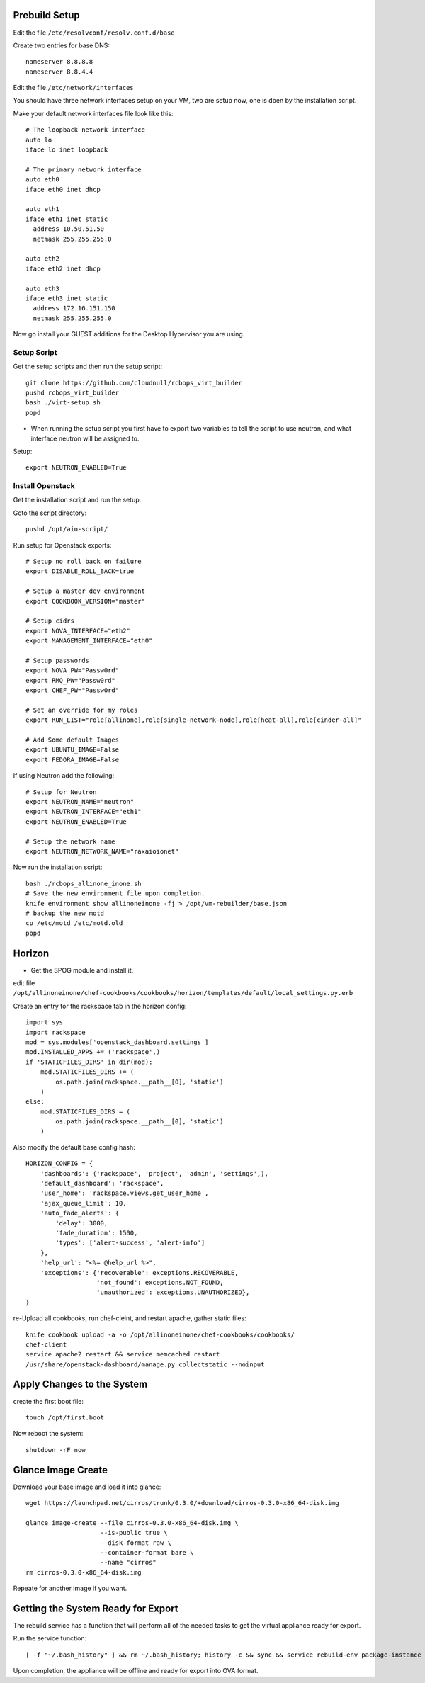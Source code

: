 Prebuild Setup
--------------

Edit the file ``/etc/resolvconf/resolv.conf.d/base``

Create two entries for base DNS::

    nameserver 8.8.8.8
    nameserver 8.8.4.4


Edit the file ``/etc/network/interfaces``

You should have three network interfaces setup on your VM, two are setup now, one is doen by the installation script.

Make your default network interfaces file look like this::

    # The loopback network interface
    auto lo
    iface lo inet loopback

    # The primary network interface
    auto eth0
    iface eth0 inet dhcp

    auto eth1
    iface eth1 inet static
      address 10.50.51.50
      netmask 255.255.255.0

    auto eth2
    iface eth2 inet dhcp

    auto eth3
    iface eth3 inet static
      address 172.16.151.150
      netmask 255.255.255.0


Now go install your GUEST additions for the Desktop Hypervisor you are using.


Setup Script
~~~~~~~~~~~~

Get the setup scripts and then run the setup script::

    git clone https://github.com/cloudnull/rcbops_virt_builder
    pushd rcbops_virt_builder
    bash ./virt-setup.sh
    popd


* When running the setup script you first have to export two variables to tell the script to use neutron, and what interface neutron will be assigned to.

Setup::

    export NEUTRON_ENABLED=True


Install Openstack
~~~~~~~~~~~~~~~~~

Get the installation script and run the setup.

Goto the script directory::

    pushd /opt/aio-script/


Run setup for Openstack exports::

    # Setup no roll back on failure
    export DISABLE_ROLL_BACK=true

    # Setup a master dev environment
    export COOKBOOK_VERSION="master"

    # Setup cidrs
    export NOVA_INTERFACE="eth2"
    export MANAGEMENT_INTERFACE="eth0"

    # Setup passwords
    export NOVA_PW="Passw0rd"
    export RMQ_PW="Passw0rd"
    export CHEF_PW="Passw0rd"

    # Set an override for my roles
    export RUN_LIST="role[allinone],role[single-network-node],role[heat-all],role[cinder-all]"

    # Add Some default Images
    export UBUNTU_IMAGE=False
    export FEDORA_IMAGE=False


If using Neutron add the following::

    # Setup for Neutron
    export NEUTRON_NAME="neutron"
    export NEUTRON_INTERFACE="eth1"
    export NEUTRON_ENABLED=True

    # Setup the network name
    export NEUTRON_NETWORK_NAME="raxaioionet"


Now run the installation script::

    bash ./rcbops_allinone_inone.sh
    # Save the new environment file upon completion.
    knife environment show allinoneinone -fj > /opt/vm-rebuilder/base.json
    # backup the new motd
    cp /etc/motd /etc/motd.old
    popd


Horizon
-------

* Get the SPOG module and install it.

edit file ``/opt/allinoneinone/chef-cookbooks/cookbooks/horizon/templates/default/local_settings.py.erb``

Create an entry for the rackspace tab in the horizon config::

    import sys
    import rackspace
    mod = sys.modules['openstack_dashboard.settings']
    mod.INSTALLED_APPS += ('rackspace',)
    if 'STATICFILES_DIRS' in dir(mod):
        mod.STATICFILES_DIRS += (
            os.path.join(rackspace.__path__[0], 'static')
        )
    else:
        mod.STATICFILES_DIRS = (
            os.path.join(rackspace.__path__[0], 'static')
        )


Also modify the default base config hash::

    HORIZON_CONFIG = {
        'dashboards': ('rackspace', 'project', 'admin', 'settings',),
        'default_dashboard': 'rackspace',
        'user_home': 'rackspace.views.get_user_home',
        'ajax_queue_limit': 10,
        'auto_fade_alerts': {
            'delay': 3000,
            'fade_duration': 1500,
            'types': ['alert-success', 'alert-info']
        },
        'help_url': "<%= @help_url %>",
        'exceptions': {'recoverable': exceptions.RECOVERABLE,
                       'not_found': exceptions.NOT_FOUND,
                       'unauthorized': exceptions.UNAUTHORIZED},
    }


re-Upload all cookbooks, run chef-cleint, and restart apache, gather static files::

    knife cookbook upload -a -o /opt/allinoneinone/chef-cookbooks/cookbooks/
    chef-client
    service apache2 restart && service memcached restart
    /usr/share/openstack-dashboard/manage.py collectstatic --noinput



Apply Changes to the System
---------------------------

create the first boot file::

    touch /opt/first.boot


Now reboot the system::

    shutdown -rF now



Glance Image Create
-------------------

Download your base image and load it into glance::

    wget https://launchpad.net/cirros/trunk/0.3.0/+download/cirros-0.3.0-x86_64-disk.img

    glance image-create --file cirros-0.3.0-x86_64-disk.img \
                        --is-public true \
                        --disk-format raw \
                        --container-format bare \
                        --name "cirros"
    rm cirros-0.3.0-x86_64-disk.img


Repeate for another image if you want.


Getting the System Ready for Export
-----------------------------------

The rebuild service has a function that will perform all of the needed tasks to get the virtual appliance ready for export.

Run the service function::

    [ -f "~/.bash_history" ] && rm ~/.bash_history; history -c && sync && service rebuild-env package-instance


Upon completion, the appliance will be offline and ready for export into OVA format.
